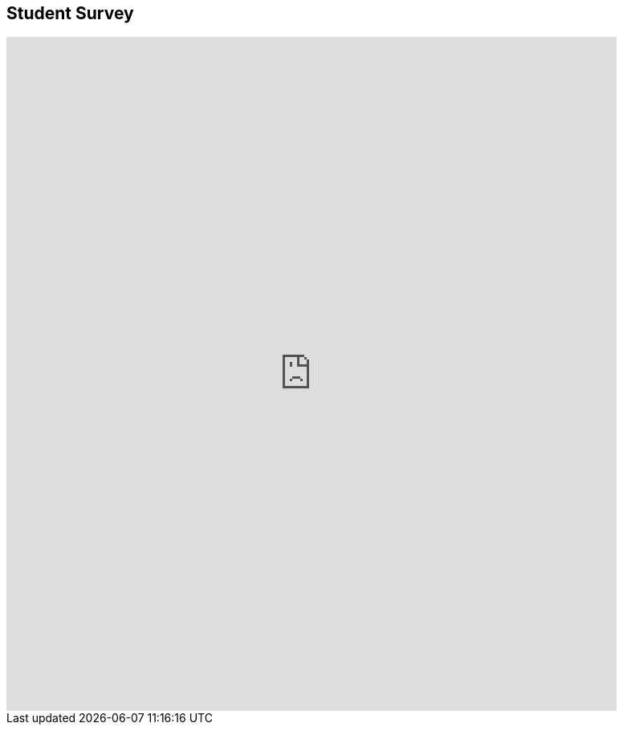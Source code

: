 == Student Survey

++++
<iframe src="https://docs.google.com/a/neotechnology.com/forms/d/1MIFbvIwM81CIX8t67FulHR5JdEfAq8MDcAR-q-p8evU/viewform?embedded=true" width="760" height="840" frameborder="0" marginheight="0" marginwidth="0" scrolling=no>Loading...</iframe>
++++